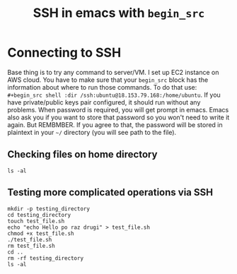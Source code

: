 #+TITLE: SSH in emacs with =begin_src=
#+HTML_HEAD: <link rel="stylesheet" type="text/css" href="https://gongzhitaao.org/orgcss/org.css"/>

* Connecting to SSH
Base thing is to try any command to server/VM. I set up EC2 instance on AWS cloud.
You have to make sure that your =begin_src= block has the information about where to run those commands. To do that use:  =#+begin_src shell :dir /ssh:ubuntu@18.153.79.168:/home/ubuntu=.
If you have private/public keys pair configured, it should run without any problems. When password is required, you will get prompt in emacs. Emacs also ask you if you want to store that password so you won't need to write it again. But REMBMBER. If you agree to that, the password will be stored in plaintext in your =~/= directory (you will see path to the file).

** Checking files on home directory
#+begin_src shell :dir /ssh:ubuntu@18.153.79.168:/home/ubuntu
  ls -al
#+end_src

** Testing more complicated operations via SSH

#+begin_src shell :dir /ssh:ubuntu@18.153.79.168:/home/ubuntu
  mkdir -p testing_directory
  cd testing_directory
  touch test_file.sh
  echo "echo Hello po raz drugi" > test_file.sh
  chmod +x test_file.sh
  ./test_file.sh
  rm test_file.sh
  cd ..
  rm -rf testing_directory
  ls -al
#+end_src

